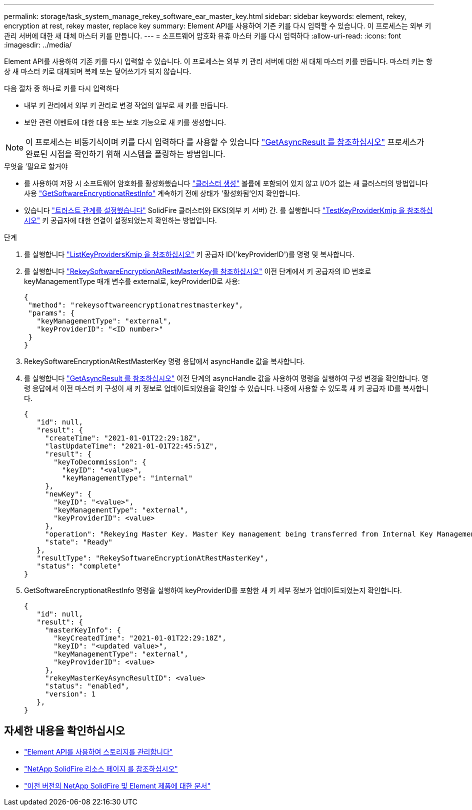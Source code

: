 ---
permalink: storage/task_system_manage_rekey_software_ear_master_key.html 
sidebar: sidebar 
keywords: element, rekey, encryption at rest, rekey master, replace key 
summary: Element API를 사용하여 기존 키를 다시 입력할 수 있습니다. 이 프로세스는 외부 키 관리 서버에 대한 새 대체 마스터 키를 만듭니다. 
---
= 소프트웨어 암호화 유휴 마스터 키를 다시 입력하다
:allow-uri-read: 
:icons: font
:imagesdir: ../media/


[role="lead"]
Element API를 사용하여 기존 키를 다시 입력할 수 있습니다. 이 프로세스는 외부 키 관리 서버에 대한 새 대체 마스터 키를 만듭니다. 마스터 키는 항상 새 마스터 키로 대체되며 복제 또는 덮어쓰기가 되지 않습니다.

다음 절차 중 하나로 키를 다시 입력하다

* 내부 키 관리에서 외부 키 관리로 변경 작업의 일부로 새 키를 만듭니다.
* 보안 관련 이벤트에 대한 대응 또는 보호 기능으로 새 키를 생성합니다.



NOTE: 이 프로세스는 비동기식이며 키를 다시 입력하다 를 사용할 수 있습니다 link:../api/reference_element_api_getasyncresult.html["GetAsyncResult 를 참조하십시오"] 프로세스가 완료된 시점을 확인하기 위해 시스템을 폴링하는 방법입니다.

.무엇을 &#8217;필요로 할거야
* 를 사용하여 저장 시 소프트웨어 암호화를 활성화했습니다 link:../api/reference_element_api_createcluster.html["클러스터 생성"] 볼륨에 포함되어 있지 않고 I/O가 없는 새 클러스터의 방법입니다 사용 link:../api/reference_element_api_getsoftwareencryptionatrestinfo.html["GetSoftwareEncryptionatRestInfo"] 계속하기 전에 상태가 '활성화됨'인지 확인합니다.
* 있습니다 link:../storage/task_system_manage_key_set_up_external_key_management.html["트러스트 관계를 설정했습니다"] SolidFire 클러스터와 EKS(외부 키 서버) 간. 를 실행합니다 link:../api/reference_element_api_testkeyserverkmip.html["TestKeyProviderKmip 을 참조하십시오"] 키 공급자에 대한 연결이 설정되었는지 확인하는 방법입니다.


.단계
. 를 실행합니다 link:../api/reference_element_api_listkeyserverskmip.html["ListKeyProvidersKmip 을 참조하십시오"] 키 공급자 ID('keyProviderID')를 명령 및 복사합니다.
. 를 실행합니다 link:../api/reference_element_api_rekeysoftwareencryptionatrestmasterkey.html["RekeySoftwareEncryptionAtRestMasterKey를 참조하십시오"] 이전 단계에서 키 공급자의 ID 번호로 keyManagementType 매개 변수를 external로, keyProviderID로 사용:
+
[listing]
----
{
 "method": "rekeysoftwareencryptionatrestmasterkey",
 "params": {
   "keyManagementType": "external",
   "keyProviderID": "<ID number>"
 }
}
----
. RekeySoftwareEncryptionAtRestMasterKey 명령 응답에서 asyncHandle 값을 복사합니다.
. 를 실행합니다 link:../api/reference_element_api_getasyncresult.html["GetAsyncResult 를 참조하십시오"] 이전 단계의 asyncHandle 값을 사용하여 명령을 실행하여 구성 변경을 확인합니다. 명령 응답에서 이전 마스터 키 구성이 새 키 정보로 업데이트되었음을 확인할 수 있습니다. 나중에 사용할 수 있도록 새 키 공급자 ID를 복사합니다.
+
[listing]
----
{
   "id": null,
   "result": {
     "createTime": "2021-01-01T22:29:18Z",
     "lastUpdateTime": "2021-01-01T22:45:51Z",
     "result": {
       "keyToDecommission": {
         "keyID": "<value>",
         "keyManagementType": "internal"
     },
     "newKey": {
       "keyID": "<value>",
       "keyManagementType": "external",
       "keyProviderID": <value>
     },
     "operation": "Rekeying Master Key. Master Key management being transferred from Internal Key Management to External Key Management with keyProviderID=<value>",
     "state": "Ready"
   },
   "resultType": "RekeySoftwareEncryptionAtRestMasterKey",
   "status": "complete"
}
----
. GetSoftwareEncryptionatRestInfo 명령을 실행하여 keyProviderID를 포함한 새 키 세부 정보가 업데이트되었는지 확인합니다.
+
[listing]
----
{
   "id": null,
   "result": {
     "masterKeyInfo": {
       "keyCreatedTime": "2021-01-01T22:29:18Z",
       "keyID": "<updated value>",
       "keyManagementType": "external",
       "keyProviderID": <value>
     },
     "rekeyMasterKeyAsyncResultID": <value>
     "status": "enabled",
     "version": 1
   },
}
----


[discrete]
== 자세한 내용을 확인하십시오

* link:../api/concept_element_api_about_the_api.html["Element API를 사용하여 스토리지를 관리합니다"]
* https://www.netapp.com/data-storage/solidfire/documentation/["NetApp SolidFire 리소스 페이지 를 참조하십시오"^]
* https://docs.netapp.com/sfe-122/topic/com.netapp.ndc.sfe-vers/GUID-B1944B0E-B335-4E0B-B9F1-E960BF32AE56.html["이전 버전의 NetApp SolidFire 및 Element 제품에 대한 문서"^]

